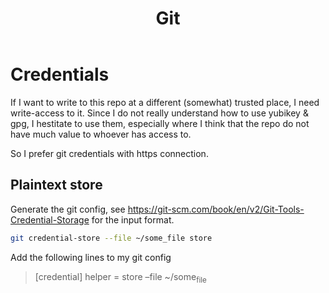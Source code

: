 #+TITLE: Git

* Credentials

If I want to write to this repo at a different (somewhat) trusted place,
I need write-access to it. Since I do not really understand how to use
yubikey & gpg, I hestitate to use them, especially where I think that
the repo do not have much value to whoever has access to.

So I prefer git credentials with https connection.

** Plaintext store

Generate the git config, see [[https://git-scm.com/book/en/v2/Git-Tools-Credential-Storage]]
for the input format.

#+begin_src bash
  git credential-store --file ~/some_file store
#+end_src

Add the following lines to my git config

#+begin_quote
  [credential]
    helper = store --file ~/some_file
#+end_quote
